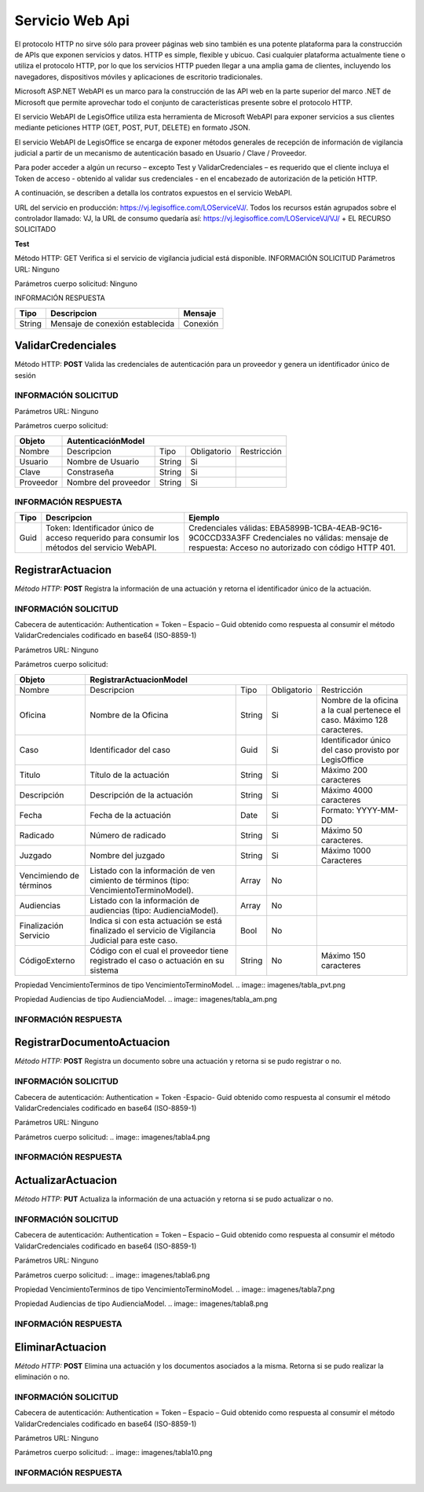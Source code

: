 ****************
Servicio Web Api
****************

El protocolo HTTP no sirve sólo para proveer páginas web sino también es una potente plataforma para la construcción de APIs que exponen 
servicios y datos. HTTP es simple, flexible y ubicuo. Casi cualquier plataforma actualmente tiene o utiliza el protocolo HTTP, por lo que 
los servicios HTTP pueden llegar a una amplia gama de clientes, incluyendo los navegadores, dispositivos móviles y aplicaciones de escritorio 
tradicionales. 

Microsoft ASP.NET WebAPI es un marco para la construcción de las API web en la parte superior del marco .NET de Microsoft 
que permite aprovechar todo el conjunto de características presente sobre el protocolo HTTP. 

El servicio WebAPI de LegisOffice utiliza esta herramienta de Microsoft WebAPI para exponer servicios a sus clientes mediante 
peticiones HTTP (GET, POST, PUT, DELETE) en formato JSON.

El servicio WebAPI de LegisOffice se encarga de exponer métodos generales de recepción de información de vigilancia judicial 
a partir de un mecanismo de autenticación basado en Usuario / Clave / Proveedor. 

Para poder acceder a algún un recurso – excepto Test y ValidarCredenciales – es requerido que el cliente incluya el Token 
de acceso - obtenido al validar sus credenciales - en el encabezado de autorización de la petición HTTP.

A continuación, se describen a detalla los contratos expuestos en el servicio WebAPI.

URL del servicio en producción: https://vj.legisoffice.com/LOServiceVJ/. Todos los recursos están agrupados sobre el controlador 
llamado: VJ, la URL de consumo quedaría así: https://vj.legisoffice.com/LOServiceVJ/VJ/ + EL RECURSO SOLICITADO


**Test**

Método HTTP: GET
Verifica si el servicio de vigilancia judicial está disponible.
INFORMACIÓN SOLICITUD
Parámetros URL: Ninguno

Parámetros cuerpo solicitud: Ninguno

INFORMACIÓN RESPUESTA

+--------------+-------------------------------------+----------------+
|  Tipo        | Descripcion                         | Mensaje        |
|              |                                     |                |
+==============+=====================================+================+
| String       | Mensaje de conexión establecida     | Conexión       |
+--------------+-------------------------------------+----------------+


===================
ValidarCredenciales
===================

Método HTTP: **POST**
Valida las credenciales de autenticación para un proveedor y genera un identificador único de sesión

---------------------
INFORMACIÓN SOLICITUD
---------------------

Parámetros URL: Ninguno

Parámetros cuerpo solicitud:

+--------------+-------------------------------------------------------------------------------------+
|  Objeto      | AutenticaciónModel                                                                  | 
+==============+=====================================+================+================+=============+
| Nombre       | Descripcion                         | Tipo           | Obligatorio    |Restricción  | 
+--------------+-------------------------------------+----------------+----------------+-------------+
| Usuario      | Nombre de Usuario                   | String         | Si             |             | 
+--------------+-------------------------------------+----------------+----------------+-------------+
| Clave        | Constraseña                         | String         | Si             |             | 
+--------------+-------------------------------------+----------------+----------------+-------------+
| Proveedor    | Nombre del proveedor                | String         | Si             |             | 
+--------------+-------------------------------------+----------------+----------------+-------------+

---------------------
INFORMACIÓN RESPUESTA
---------------------

+--------------+-------------------------------------+-----------------------------------------------+
|  Tipo        | Descripcion                         | Ejemplo                                       | 
+==============+=====================================+===============================================+
| Guid         | Token: Identificador único de acceso| Credenciales válidas:                         |
|              | requerido para consumir los métodos | EBA5899B-1CBA-4EAB-9C16-9C0CCD33A3FF          |
|              | del servicio WebAPI.                | Credenciales no válidas: mensaje de           |        
|              |                                     | respuesta: Acceso no autorizado con           |
|              |                                     | código HTTP 401.                              |
+--------------+-------------------------------------+-----------------------------------------------+



==================
RegistrarActuacion
==================

*Método HTTP:* **POST**
Registra la información de una actuación y retorna el identificador único de la actuación.

---------------------
INFORMACIÓN SOLICITUD
---------------------

Cabecera de autenticación: Authentication = Token – Espacio – Guid obtenido como respuesta al consumir el método ValidarCredenciales codificado en base64 (ISO-8859-1)

Parámetros URL: Ninguno

Parámetros cuerpo solicitud:

+--------------+--------------------------------------------------------------------------------------------------------------------------+
|  Objeto      | RegistrarActuacionModel                                                                                                  | 
+==============+=====================================+================+================+==================================================+
| Nombre       | Descripcion                         | Tipo           | Obligatorio    |Restricción                                       | 
+--------------+-------------------------------------+----------------+----------------+--------------------------------------------------+
| Oficina      | Nombre de la Oficina                | String         | Si             | Nombre de la oficina a la cual pertenece el caso.|
|              |                                     |                |                | Máximo 128 caracteres.                           |
+--------------+-------------------------------------+----------------+----------------+--------------------------------------------------+
| Caso         | Identificador del caso              | Guid           | Si             | Identificador único del caso provisto por        | 
|              |                                     |                |                | LegisOffice                                      | 
+--------------+-------------------------------------+----------------+----------------+--------------------------------------------------+
| Titulo       | Título de la actuación              | String         | Si             | Máximo 200 caracteres                            | 
+--------------+-------------------------------------+----------------+----------------+--------------------------------------------------+
| Descripción  | Descripción de la actuación         | String         | Si             | Máximo 4000 caracteres                           | 
+--------------+-------------------------------------+----------------+----------------+--------------------------------------------------+
| Fecha        | Fecha de la actuación               | Date           | Si             | Formato: YYYY-MM-DD                              | 
+--------------+-------------------------------------+----------------+----------------+--------------------------------------------------+
| Radicado     | Número de radicado                  | String         | Si             | Máximo 50 caracteres.                            | 
+--------------+-------------------------------------+----------------+----------------+--------------------------------------------------+
| Juzgado      | Nombre del juzgado                  | String         | Si             | Máximo 1000 Caracteres                           | 
+--------------+-------------------------------------+----------------+----------------+--------------------------------------------------+
| Vencimiendo  | Listado con la información de ven   | Array          |No              |                                                  |
| de términos  | cimiento de términos                |                |                |                                                  |
|              | (tipo: VencimientoTerminoModel).    |                |                |                                                  |
+--------------+-------------------------------------+----------------+----------------+--------------------------------------------------+
| Audiencias   | Listado con la información de       | Array          |No              |                                                  |
|              | audiencias (tipo: AudienciaModel).  |                |                |                                                  |
|              |                                     |                |                |                                                  |
+--------------+-------------------------------------+----------------+----------------+--------------------------------------------------+
| Finalización | Indica si con esta actuación se está| Bool           |No              |                                                  |
| Servicio     | finalizado el servicio de Vigilancia|                |                |                                                  |
|              | Judicial para este caso.            |                |                |                                                  |
+--------------+-------------------------------------+----------------+----------------+--------------------------------------------------+
| CódigoExterno| Código con el cual el proveedor     | String         |No              | Máximo 150 caracteres                            |
|              | tiene registrado el caso o actuación|                |                |                                                  |
|              | en su sistema                       |                |                |                                                  |
+--------------+-------------------------------------+----------------+----------------+--------------------------------------------------+

Propiedad VencimientoTerminos  de tipo VencimientoTerminoModel.
.. image:: imagenes/tabla_pvt.png

Propiedad Audiencias de tipo AudienciaModel.
.. image:: imagenes/tabla_am.png

---------------------
INFORMACIÓN RESPUESTA
---------------------
.. image:: imagenes/tabla3.png



===========================
RegistrarDocumentoActuacion
===========================

*Método HTTP:* **POST**
Registra un documento sobre una actuación y retorna si se pudo registrar o no.

---------------------
INFORMACIÓN SOLICITUD
---------------------
Cabecera de autenticación: Authentication = Token -Espacio- Guid obtenido como respuesta al consumir el método ValidarCredenciales codificado en base64 (ISO-8859-1)

Parámetros URL: Ninguno

Parámetros cuerpo solicitud:
.. image:: imagenes/tabla4.png

---------------------
INFORMACIÓN RESPUESTA
---------------------
.. image:: imagenes/tabla5.png



===================
ActualizarActuacion
===================
*Método HTTP:* **PUT**
Actualiza la información de una actuación y retorna si se pudo actualizar o no.

---------------------
INFORMACIÓN SOLICITUD
---------------------
Cabecera de autenticación: Authentication = Token – Espacio – Guid obtenido como respuesta al consumir el método ValidarCredenciales codificado en base64 (ISO-8859-1)

Parámetros URL: Ninguno

Parámetros cuerpo solicitud:
.. image:: imagenes/tabla6.png

Propiedad VencimientoTerminos  de tipo VencimientoTerminoModel.
.. image:: imagenes/tabla7.png

Propiedad Audiencias de tipo AudienciaModel.
.. image:: imagenes/tabla8.png

---------------------
INFORMACIÓN RESPUESTA
---------------------
.. image:: imagenes/tabla9.png


=================
EliminarActuacion
=================

*Método HTTP:* **POST**
Elimina una actuación y los documentos asociados a la misma. Retorna si se pudo realizar la eliminación o no.

---------------------
INFORMACIÓN SOLICITUD
---------------------
Cabecera de autenticación: Authentication = Token – Espacio – Guid obtenido como respuesta al consumir el método ValidarCredenciales codificado en base64 (ISO-8859-1)

Parámetros URL: Ninguno

Parámetros cuerpo solicitud:
.. image:: imagenes/tabla10.png

---------------------
INFORMACIÓN RESPUESTA
---------------------
.. image:: imagenes/tabla11.png

















